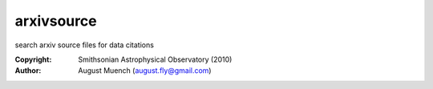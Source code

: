 
arxivsource
======================
search arxiv source files for data citations

:Copyright: Smithsonian Astrophysical Observatory (2010) 
:Author: August Muench (august.fly@gmail.com)

